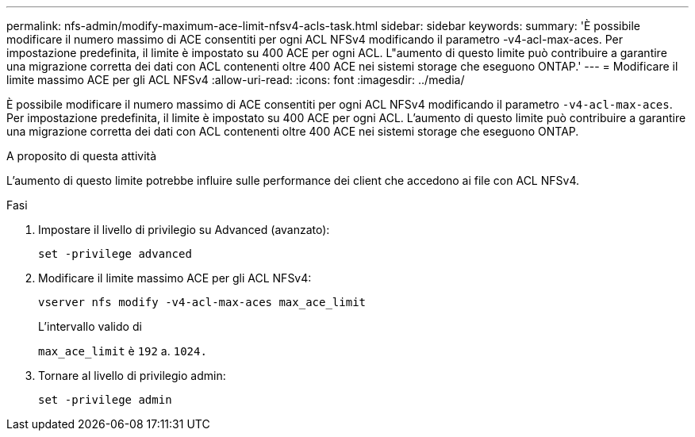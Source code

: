 ---
permalink: nfs-admin/modify-maximum-ace-limit-nfsv4-acls-task.html 
sidebar: sidebar 
keywords:  
summary: 'È possibile modificare il numero massimo di ACE consentiti per ogni ACL NFSv4 modificando il parametro -v4-acl-max-aces. Per impostazione predefinita, il limite è impostato su 400 ACE per ogni ACL. L"aumento di questo limite può contribuire a garantire una migrazione corretta dei dati con ACL contenenti oltre 400 ACE nei sistemi storage che eseguono ONTAP.' 
---
= Modificare il limite massimo ACE per gli ACL NFSv4
:allow-uri-read: 
:icons: font
:imagesdir: ../media/


[role="lead"]
È possibile modificare il numero massimo di ACE consentiti per ogni ACL NFSv4 modificando il parametro `-v4-acl-max-aces`. Per impostazione predefinita, il limite è impostato su 400 ACE per ogni ACL. L'aumento di questo limite può contribuire a garantire una migrazione corretta dei dati con ACL contenenti oltre 400 ACE nei sistemi storage che eseguono ONTAP.

.A proposito di questa attività
L'aumento di questo limite potrebbe influire sulle performance dei client che accedono ai file con ACL NFSv4.

.Fasi
. Impostare il livello di privilegio su Advanced (avanzato):
+
`set -privilege advanced`

. Modificare il limite massimo ACE per gli ACL NFSv4:
+
`vserver nfs modify -v4-acl-max-aces max_ace_limit`

+
L'intervallo valido di

+
`max_ace_limit` è `192` a. `1024.`

. Tornare al livello di privilegio admin:
+
`set -privilege admin`


